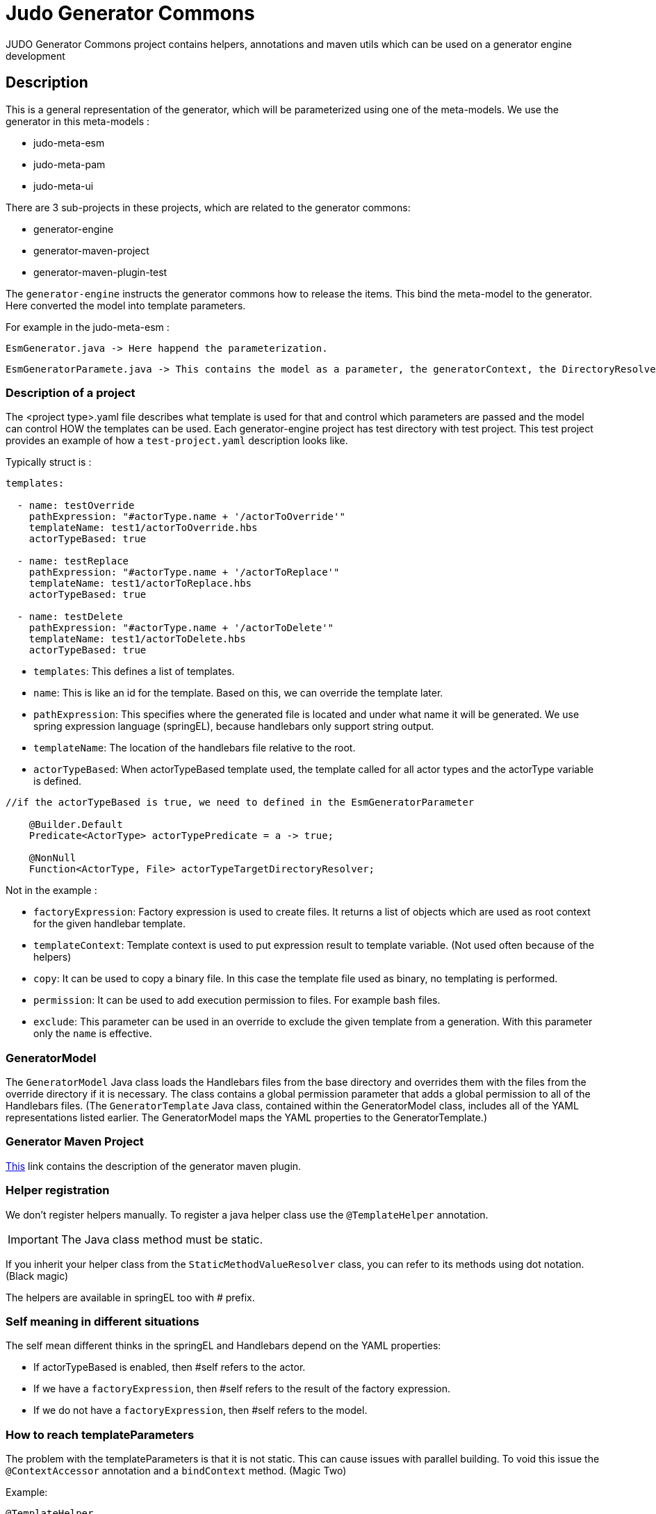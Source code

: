 # Judo Generator Commons

JUDO Generator Commons project contains helpers, annotations and maven utils which can be used on a generator engine development

== Description

This is a general representation of the generator, which will be parameterized using one of the meta-models.
We use the generator in this meta-models :

- judo-meta-esm
- judo-meta-pam
- judo-meta-ui

There are 3 sub-projects in these projects, which are related to the generator commons:

- generator-engine
- generator-maven-project
- generator-maven-plugin-test

The `generator-engine` instructs the generator commons how to release the items. This bind the meta-model to the generator.
Here converted the model into template parameters.

For example in the judo-meta-esm :

    EsmGenerator.java -> Here happend the parameterization.

    EsmGeneratorParamete.java -> This contains the model as a parameter, the generatorContext, the DirectoryResolvers etc.

=== Description of a project

The <project type>.yaml file describes what template is used for that and control which parameters are passed and the model can control HOW the templates can be used.
Each generator-engine project has test directory with test project. This test project provides an example of how a `test-project.yaml` description looks like.

Typically struct is :

[source,yaml]
----
templates:

  - name: testOverride
    pathExpression: "#actorType.name + '/actorToOverride'"
    templateName: test1/actorToOverride.hbs
    actorTypeBased: true

  - name: testReplace
    pathExpression: "#actorType.name + '/actorToReplace'"
    templateName: test1/actorToReplace.hbs
    actorTypeBased: true

  - name: testDelete
    pathExpression: "#actorType.name + '/actorToDelete'"
    templateName: test1/actorToDelete.hbs
    actorTypeBased: true
----

* `templates`: This defines a list of templates.

* `name`: This is like an id for the template. Based on this, we can override the template later.

* `pathExpression`: This specifies where the generated file is located and under what name it will be generated. We use spring expression language (springEL), because handlebars only support string output.

* `templateName`: The location of the handlebars file relative to the root.

* `actorTypeBased`: When actorTypeBased template used, the template called for all actor types and the actorType variable is defined.

----
//if the actorTypeBased is true, we need to defined in the EsmGeneratorParameter

    @Builder.Default
    Predicate<ActorType> actorTypePredicate = a -> true;

    @NonNull
    Function<ActorType, File> actorTypeTargetDirectoryResolver;

----
Not in the example :

* `factoryExpression`: Factory expression is used to create files. It returns a list of objects which are used as root context for the given handlebar template.

* `templateContext`: Template context is used to put expression result to template variable. (Not used often because of the helpers)

* `copy`: It can be used to copy a binary file. In this case the template file used as binary, no templating is performed.

* `permission`: It can be used to add execution permission to files. For example bash files.

* `exclude`: This parameter can be used in an override to exclude the given template from a generation. With this parameter only the `name` is effective.

=== GeneratorModel

The `GeneratorModel` Java class loads the Handlebars files from the base directory and overrides them with the files from the override directory if it is necessary.
The class contains a global permission parameter that adds a global permission to all of the Handlebars files.
(The `GeneratorTemplate` Java class, contained within the GeneratorModel class, includes all of the YAML representations listed earlier. The GeneratorModel maps the YAML properties to the GeneratorTemplate.)

=== Generator Maven Project

https://github.com/BlackBeltTechnology/judo-meta-esm/tree/develop/generator-maven-plugin#readme[This] link contains the description of the generator maven plugin.

=== Helper registration

We don't register helpers manually. To register a java helper class use the `@TemplateHelper` annotation.

IMPORTANT: The Java class method must be static.

If you inherit your helper class from the `StaticMethodValueResolver` class, you can refer to its methods using dot notation. (Black magic)

The helpers are available in springEL too with # prefix.

=== Self meaning in different situations

The self mean different thinks in the springEL and Handlebars depend on the YAML properties:

- If actorTypeBased is enabled, then #self refers to the actor.

- If we have a `factoryExpression`, then #self refers to the result of the factory expression.

- If we do not have a `factoryExpression`, then #self refers to the model.

=== How to reach templateParameters

The problem with the templateParameters is that it is not static. This can cause issues with parallel building. To void
this issue the `@ContextAccessor` annotation and a `bindContext` method. (Magic Two)

Example:
[source,java]
----
@TemplateHelper
@ContextAccessor
public class StoredVariableHelper extends StaticMethodValueResolver {

    public static void bindContext(Map<String, ?> context) {
        ThreadLocalContextHolder.bindContext(context);
    }

    public static synchronized String getApiPrefixLocal(Object object) {
        return (String) ThreadLocalContextHolder.getVariable("apiPrefix");
    }

    public static synchronized Boolean isGenerateOptionalTypes(Object object) {
        return Boolean.parseBoolean((String) ThreadLocalContextHolder.getVariable("generateOptionalTypes"));
    }

    public static synchronized Boolean isGeneratePayloadValidator(Object object) {
        return Boolean.parseBoolean((String) ThreadLocalContextHolder.getVariable("generatePayloadValidator"));
    }
}

----

This only need if we used the templateParameters in a java Helper.

=== Checksum generation

